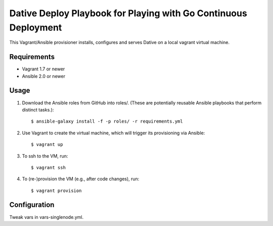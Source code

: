 ===============================================================================
  Dative Deploy Playbook for Playing with Go Continuous Deployment
===============================================================================

This Vagrant/Ansible provisioner installs, configures and serves Dative on a
local vagrant virtual machine.


Requirements
===============================================================================

- Vagrant 1.7 or newer
- Ansible 2.0 or newer


Usage
===============================================================================

1. Download the Ansible roles from GitHub into roles/. (These are potentially
   reusable Ansible playbooks that perform distinct tasks.)::

    $ ansible-galaxy install -f -p roles/ -r requirements.yml

2. Use Vagrant to create the virtual machine, which will trigger its
   provisioning via Ansible::

    $ vagrant up

3. To ssh to the VM, run::

    $ vagrant ssh

4. To (re-)provision the VM (e.g., after code changes), run::

    $ vagrant provision


Configuration
===============================================================================

Tweak vars in vars-singlenode.yml.
